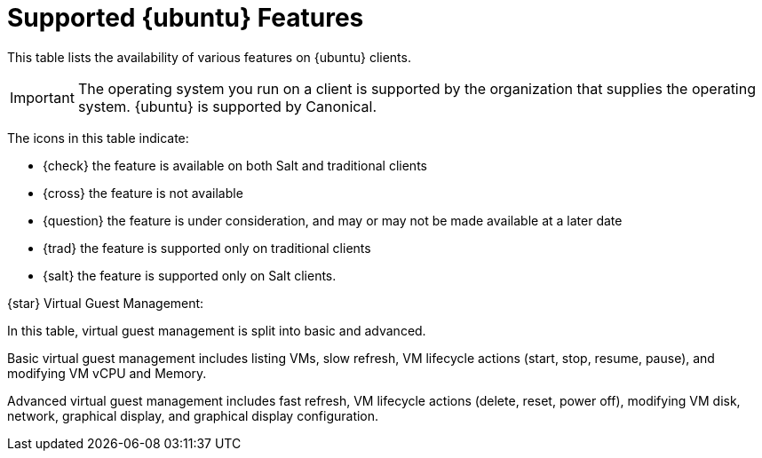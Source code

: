 [[supported-features-ubuntu]]
= Supported {ubuntu} Features


This table lists the availability of various features on {ubuntu} clients.

ifeval::[{suma-content} == true]
[NOTE]
====
{debian} is not an officially supported operating system in this version of {susemgr}.
====
endif::[]

[IMPORTANT]
====
The operating system you run on a client is supported by the organization that supplies the operating system.
{ubuntu} is supported by Canonical.
====

The icons in this table indicate:

* {check} the feature is available on both Salt and traditional clients
* {cross} the feature is not available
* {question} the feature is under consideration, and may or may not be made available at a later date
* {trad} the feature is supported only on traditional clients
* {salt} the feature is supported only on Salt clients.


// Remove the ifs and the uyuni part when we add the Ubuntu 20.04 there (Leap 15.2 server is require first)
ifeval::[{suma-content} == true]

[cols="1,1,1,1", options="header",separator=|]
.Supported Features on {ubuntu} Operating Systems
|===

| Feature
| {ubuntu}{nbsp}16.04
| {ubuntu}{nbsp}18.04
| {ubuntu}{nbsp}20.04

| Client
| {check}
| {check}
| {check}

| Operating system packages
| {cross}
| {cross}
| {cross}

| Registration
| {salt}
| {salt}
| {salt}

| Install packages
| {salt}
| {salt}
| {salt}

| Apply patches
| {question}
| {question}
| {question}

| Remote commands
| {salt}
| {salt}
| {salt}

| System package states
| {salt}
| {salt}
| {salt}

| System custom states
| {salt}
| {salt}
| {salt}

| Group custom states
| {salt}
| {salt}
| {salt}

| Organization custom states
| {salt}
| {salt}
| {salt}

| System set manager (SSM)
| {salt}
| {salt}
| {salt}

| Service pack migration
| N/A
| N/A
| N/A

| Basic Virtual Guest Management {star}
| {salt}
| {salt}
| {salt}

| Advanced Virtual Guest Management {star}
| {salt}
| {salt}
| {salt}

| Virtual Guest Installation (Kickstart), as Host OS
| {cross}
| {cross}
| {cross}

| Virtual Guest Installation (image template), as Host OS
| {salt}
| {salt}
| {salt}

| System deployment (PXE/Kickstart)
| {cross}
| {cross}
| {cross}

| System redeployment (Kickstart)
| {cross}
| {cross}
| {cross}

| Contact methods
| {salt}: ZeroMQ, Salt-SSH
| {salt}: ZeroMQ, Salt-SSH
| {salt}: ZeroMQ, Salt-SSH

| Works with {productname} Proxy
| {salt}
| {salt}
| {salt}

| Action chains
| {salt}
| {salt}
| {salt}

| Software crash reporting
| {cross}
| {cross}
| {cross}

| Staging (pre-download of packages)
| {salt}
| {salt}
| {salt}

| Duplicate package reporting
| {salt}
| {salt}
| {salt}

| CVE auditing
| {question}
| {question}
| {question}

| SCAP auditing
| {question}
| {question}
| {question}

| Package verification
| {cross}
| {cross}
| {cross}

| Package locking
| {cross}
| {cross}
| {cross}

| Maintenance Windows
| {check}
| {check}
| {check}

| System locking
| {cross}
| {cross}
| {cross}

| System snapshot
| {cross}
| {cross}
| {cross}

| Configuration file management
| {salt}
| {salt}
| {salt}

| Package profiles
| {salt}: Profiles supported, Sync not supported
| {salt}: Profiles supported, Sync not supported
| {salt}: Profiles supported, Sync not supported

| Power management
| {check}
| {check}
| {check}

| Monitoring
| {cross}
| {salt}
| {salt}

| Docker buildhost
| {question}
| {question}
| {question}

| Build Docker image with OS
| {salt}
| {salt}
| {salt}

| Kiwi buildhost
| {cross}
| {cross}
| {cross}

| Build Kiwi image with OS
| {cross}
| {cross}
| {cross}

| Recurring Actions
| {salt}
| {salt}
| {salt}

| AppStreams
| N/A
| N/A
| N/A

| Yomi
| N/A
| N/A
| N/A

|===

endif::[]


ifeval::[{uyuni-content} == true]

[cols="1,1,1,1", options="header",separator=|]
.Supported Features on {ubuntu} Operating Systems
|===

| Feature
| {ubuntu}{nbsp}16.04
| {ubuntu}{nbsp}18.04
| {ubuntu}{nbsp}20.04

| Client
| {check}
| {check}
| {check}

| System packages
| Canonical
| Canonical
| Canonical

| Registration
| {salt}
| {salt}
| {salt}

| Install packages
| {salt}
| {salt}
| {salt}

| Apply patches
| {question}
| {question}
| {question}

| Remote commands
| {salt}
| {salt}
| {salt}

| System package states
| {salt}
| {salt}
| {salt}

| System custom states
| {salt}
| {salt}
| {salt}

| Group custom states
| {salt}
| {salt}
| {salt}

| Organization custom states
| {salt}
| {salt}
| {salt}

| System set manager (SSM)
| {salt}
| {salt}
| {salt}

| Service pack migration
| N/A
| N/A
| N/A

| Basic Virtual Guest Management {star}
| {salt}
| {salt}
| {salt}

| Advanced Virtual Guest Management {star}
| {salt}
| {salt}
| {salt}

| Virtual Guest Installation (Kickstart), as Host OS
| {cross}
| {cross}
| {cross}

| Virtual Guest Installation (image template), as Host OS
| {salt}
| {salt}
| {salt}

| System deployment (PXE/Kickstart)
| {cross}
| {cross}
| {cross}

| System redeployment (Kickstart)
| {cross}
| {cross}
| {cross}

| Contact methods
| {salt}: ZeroMQ, Salt-SSH
| {salt}: ZeroMQ, Salt-SSH
| {salt}: ZeroMQ, Salt-SSH

| Works with {productname} Proxy
| {salt}
| {salt}
| {salt}

| Action chains
| {salt}
| {salt}
| {salt}

| Software crash reporting
| {cross}
| {cross}
| {cross}

| Staging (pre-download of packages)
| {salt}
| {salt}
| {salt}

| Duplicate package reporting
| {salt}
| {salt}
| {salt}

| CVE auditing
| {question}
| {question}
| {question}

| SCAP auditing
| {question}
| {question}
| {question}

| Package verification
| {cross}
| {cross}
| {cross}

| Package locking
| {cross}
| {cross}
| {cross}

| System locking
| {cross}
| {cross}
| {cross}

| System snapshot
| {cross}
| {cross}
| {cross}

| Configuration file management
| {salt}
| {salt}
| {salt}

| Package profiles
| {salt}: Profiles supported, Sync not supported
| {salt}: Profiles supported, Sync not supported
| {salt}: Profiles supported, Sync not supported

| Power management
| {check}
| {check}
| {check}

| Monitoring
| {cross}
| {salt}
| {salt}

| Docker buildhost
| {question}
| {question}
| {question}

| Build Docker image with OS
| {salt}
| {salt}
| {salt}

| Kiwi buildhost
| {cross}
| {cross}
| {cross}

| Build Kiwi image with OS
| {cross}
| {cross}
| {cross}

|===

endif::[]

{star} Virtual Guest Management:

In this table, virtual guest management is split into basic and advanced.

Basic virtual guest management includes listing VMs, slow refresh, VM lifecycle actions (start, stop, resume, pause), and modifying VM vCPU and Memory.

Advanced virtual guest management includes fast refresh, VM lifecycle actions (delete, reset, power off), modifying VM disk, network, graphical display, and graphical display configuration.
